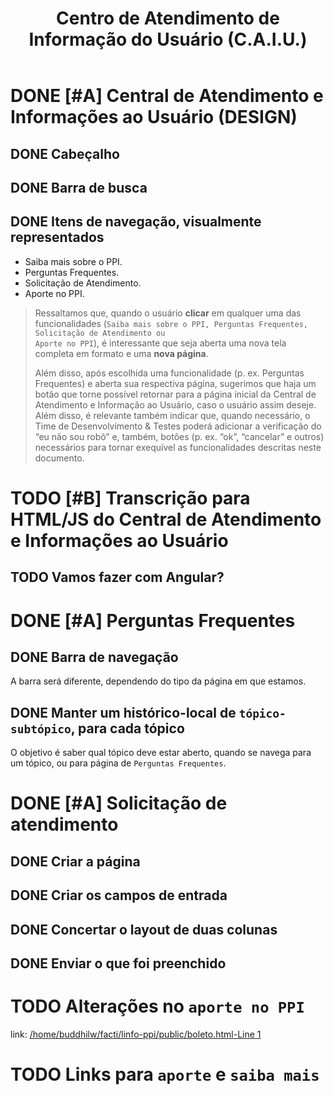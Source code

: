 #+title: Centro de Atendimento de Informação do Usuário (C.A.I.U.)

* DONE [#A] Central de Atendimento e Informações ao Usuário (DESIGN)
CLOSED: [2023-08-07 seg 10:48] DEADLINE: <2023-08-31 qui> SCHEDULED: <2023-08-01 ter>

#+ATTR_HTML: :width 500px
[[file:imgs/central-atendimento.png]]

** DONE Cabeçalho
CLOSED: [2023-08-07 seg 10:47] DEADLINE: <2023-08-08 ter> SCHEDULED: <2023-08-07 seg>
** DONE Barra de busca
CLOSED: [2023-08-07 seg 10:47] DEADLINE: <2023-08-11 sex> SCHEDULED: <2023-08-08 ter>
** DONE Itens de navegação, visualmente representados
CLOSED: [2023-08-07 seg 10:47] DEADLINE: <2023-08-17 qui> SCHEDULED: <2023-08-14 seg>

+ Saiba mais sobre o PPI.
+ Perguntas Frequentes.
+ Solicitação de Atendimento.
+ Aporte no PPI.

#+begin_quote
Ressaltamos que, quando o usuário *clicar* em qualquer uma das funcionalidades
(=Saiba mais sobre o PPI, Perguntas Frequentes, Solicitação de Atendimento ou
Aporte no PPI=), é interessante que seja aberta uma nova tela completa em formato
e uma *nova página*.

Além disso, após escolhida uma funcionalidade (p. ex. Perguntas Frequentes) e
aberta sua respectiva página, sugerimos que haja um botão que torne possível
retornar para a página inicial da Central de Atendimento e Informação ao
Usuário, caso o usuário assim deseje. Além disso, é relevante também indicar
que, quando necessário, o Time de Desenvolvimento & Testes poderá adicionar a
verificação do “eu não sou robô” e, também, botões (p. ex. “ok”, “cancelar” e
outros) necessários para tornar exequível as funcionalidades descritas neste
documento.
#+end_quote
* TODO [#B] Transcrição para HTML/JS do Central de Atendimento e Informações ao Usuário
DEADLINE: <2023-08-15 ter> SCHEDULED: <2023-08-08 ter>
** TODO Vamos fazer com Angular?
DEADLINE: <2023-08-15 ter> SCHEDULED: <2023-08-10 qui>
* DONE [#A] Perguntas Frequentes
DEADLINE: <2023-08-15 ter> SCHEDULED: <2023-08-08 ter>
** DONE Barra de navegação
DEADLINE: <2023-08-10 qui> SCHEDULED: <2023-08-08 ter>
A barra será diferente, dependendo do tipo da página em que estamos.
** DONE Manter um histórico-local de =tópico-subtópico=, para cada tópico
O objetivo é saber qual tópico deve estar aberto, quando se navega para um tópico, ou para página de =Perguntas Frequentes=.
* DONE [#A] Solicitação de atendimento
CLOSED: [2023-08-11 sex 09:47] DEADLINE: <2023-08-11 sex> SCHEDULED: <2023-08-10 qui>
** DONE Criar a página
CLOSED: [2023-08-10 qui 13:36]
** DONE Criar os campos de entrada
CLOSED: [2023-08-10 qui 13:36]
** DONE Concertar o layout de duas colunas
CLOSED: [2023-08-11 sex 09:36] DEADLINE: <2023-08-10 qui> SCHEDULED: <2023-08-10 qui>
** DONE Enviar o que foi preenchido
CLOSED: [2023-08-11 sex 09:36]
* TODO Alterações no =aporte no PPI=
DEADLINE: <2023-08-14 seg> SCHEDULED: <2023-08-11 sex>
link: [[/home/buddhilw/facti/linfo-ppi/public/boleto.html][/home/buddhilw/facti/linfo-ppi/public/boleto.html-Line 1]]
* TODO Links para =aporte= e =saiba mais=
DEADLINE: <2023-08-14 seg> SCHEDULED: <2023-08-11 sex>
